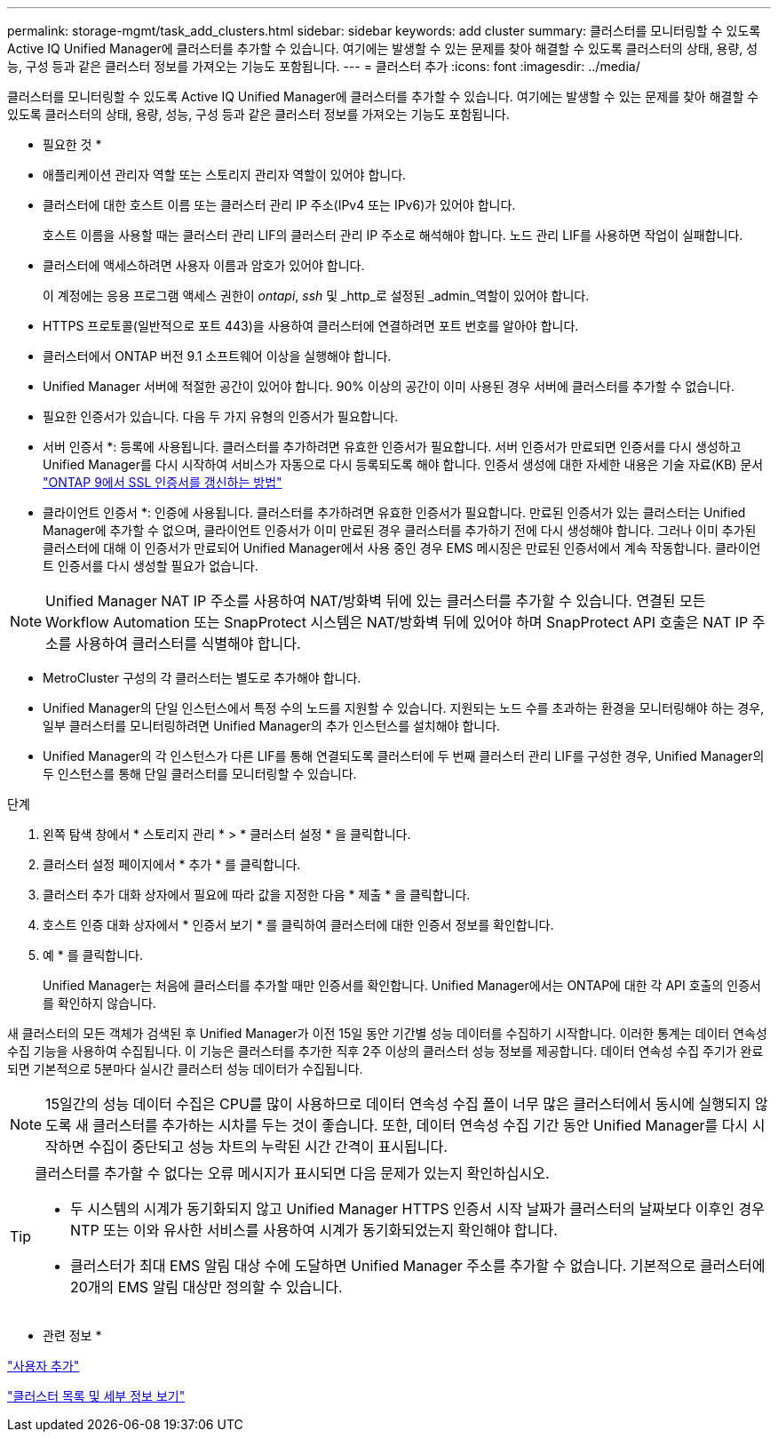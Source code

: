 ---
permalink: storage-mgmt/task_add_clusters.html 
sidebar: sidebar 
keywords: add cluster 
summary: 클러스터를 모니터링할 수 있도록 Active IQ Unified Manager에 클러스터를 추가할 수 있습니다. 여기에는 발생할 수 있는 문제를 찾아 해결할 수 있도록 클러스터의 상태, 용량, 성능, 구성 등과 같은 클러스터 정보를 가져오는 기능도 포함됩니다. 
---
= 클러스터 추가
:icons: font
:imagesdir: ../media/


[role="lead"]
클러스터를 모니터링할 수 있도록 Active IQ Unified Manager에 클러스터를 추가할 수 있습니다. 여기에는 발생할 수 있는 문제를 찾아 해결할 수 있도록 클러스터의 상태, 용량, 성능, 구성 등과 같은 클러스터 정보를 가져오는 기능도 포함됩니다.

* 필요한 것 *

* 애플리케이션 관리자 역할 또는 스토리지 관리자 역할이 있어야 합니다.
* 클러스터에 대한 호스트 이름 또는 클러스터 관리 IP 주소(IPv4 또는 IPv6)가 있어야 합니다.
+
호스트 이름을 사용할 때는 클러스터 관리 LIF의 클러스터 관리 IP 주소로 해석해야 합니다. 노드 관리 LIF를 사용하면 작업이 실패합니다.

* 클러스터에 액세스하려면 사용자 이름과 암호가 있어야 합니다.
+
이 계정에는 응용 프로그램 액세스 권한이 _ontapi_, _ssh_ 및 _http_로 설정된 _admin_역할이 있어야 합니다.

* HTTPS 프로토콜(일반적으로 포트 443)을 사용하여 클러스터에 연결하려면 포트 번호를 알아야 합니다.
* 클러스터에서 ONTAP 버전 9.1 소프트웨어 이상을 실행해야 합니다.
* Unified Manager 서버에 적절한 공간이 있어야 합니다. 90% 이상의 공간이 이미 사용된 경우 서버에 클러스터를 추가할 수 없습니다.
* 필요한 인증서가 있습니다. 다음 두 가지 유형의 인증서가 필요합니다.
+
* 서버 인증서 *: 등록에 사용됩니다. 클러스터를 추가하려면 유효한 인증서가 필요합니다. 서버 인증서가 만료되면 인증서를 다시 생성하고 Unified Manager를 다시 시작하여 서비스가 자동으로 다시 등록되도록 해야 합니다. 인증서 생성에 대한 자세한 내용은 기술 자료(KB) 문서 https://kb.netapp.com/Advice_and_Troubleshooting/Data_Storage_Software/ONTAP_OS/How_to_renew_an_SSL_certificate_in_ONTAP_9["ONTAP 9에서 SSL 인증서를 갱신하는 방법"]

+
* 클라이언트 인증서 *: 인증에 사용됩니다. 클러스터를 추가하려면 유효한 인증서가 필요합니다. 만료된 인증서가 있는 클러스터는 Unified Manager에 추가할 수 없으며, 클라이언트 인증서가 이미 만료된 경우 클러스터를 추가하기 전에 다시 생성해야 합니다. 그러나 이미 추가된 클러스터에 대해 이 인증서가 만료되어 Unified Manager에서 사용 중인 경우 EMS 메시징은 만료된 인증서에서 계속 작동합니다. 클라이언트 인증서를 다시 생성할 필요가 없습니다.



[NOTE]
====
Unified Manager NAT IP 주소를 사용하여 NAT/방화벽 뒤에 있는 클러스터를 추가할 수 있습니다. 연결된 모든 Workflow Automation 또는 SnapProtect 시스템은 NAT/방화벽 뒤에 있어야 하며 SnapProtect API 호출은 NAT IP 주소를 사용하여 클러스터를 식별해야 합니다.

====
* MetroCluster 구성의 각 클러스터는 별도로 추가해야 합니다.
* Unified Manager의 단일 인스턴스에서 특정 수의 노드를 지원할 수 있습니다. 지원되는 노드 수를 초과하는 환경을 모니터링해야 하는 경우, 일부 클러스터를 모니터링하려면 Unified Manager의 추가 인스턴스를 설치해야 합니다.
* Unified Manager의 각 인스턴스가 다른 LIF를 통해 연결되도록 클러스터에 두 번째 클러스터 관리 LIF를 구성한 경우, Unified Manager의 두 인스턴스를 통해 단일 클러스터를 모니터링할 수 있습니다.


.단계
. 왼쪽 탐색 창에서 * 스토리지 관리 * > * 클러스터 설정 * 을 클릭합니다.
. 클러스터 설정 페이지에서 * 추가 * 를 클릭합니다.
. 클러스터 추가 대화 상자에서 필요에 따라 값을 지정한 다음 * 제출 * 을 클릭합니다.
. 호스트 인증 대화 상자에서 * 인증서 보기 * 를 클릭하여 클러스터에 대한 인증서 정보를 확인합니다.
. 예 * 를 클릭합니다.
+
Unified Manager는 처음에 클러스터를 추가할 때만 인증서를 확인합니다. Unified Manager에서는 ONTAP에 대한 각 API 호출의 인증서를 확인하지 않습니다.



새 클러스터의 모든 객체가 검색된 후 Unified Manager가 이전 15일 동안 기간별 성능 데이터를 수집하기 시작합니다. 이러한 통계는 데이터 연속성 수집 기능을 사용하여 수집됩니다. 이 기능은 클러스터를 추가한 직후 2주 이상의 클러스터 성능 정보를 제공합니다. 데이터 연속성 수집 주기가 완료되면 기본적으로 5분마다 실시간 클러스터 성능 데이터가 수집됩니다.

[NOTE]
====
15일간의 성능 데이터 수집은 CPU를 많이 사용하므로 데이터 연속성 수집 폴이 너무 많은 클러스터에서 동시에 실행되지 않도록 새 클러스터를 추가하는 시차를 두는 것이 좋습니다. 또한, 데이터 연속성 수집 기간 동안 Unified Manager를 다시 시작하면 수집이 중단되고 성능 차트의 누락된 시간 간격이 표시됩니다.

====
[TIP]
====
클러스터를 추가할 수 없다는 오류 메시지가 표시되면 다음 문제가 있는지 확인하십시오.

* 두 시스템의 시계가 동기화되지 않고 Unified Manager HTTPS 인증서 시작 날짜가 클러스터의 날짜보다 이후인 경우 NTP 또는 이와 유사한 서비스를 사용하여 시계가 동기화되었는지 확인해야 합니다.
* 클러스터가 최대 EMS 알림 대상 수에 도달하면 Unified Manager 주소를 추가할 수 없습니다. 기본적으로 클러스터에 20개의 EMS 알림 대상만 정의할 수 있습니다.


====
* 관련 정보 *

link:../config/task_add_users.html["사용자 추가"]

link:../health-checker/task_view_cluster_list_and_details.html["클러스터 목록 및 세부 정보 보기"]
